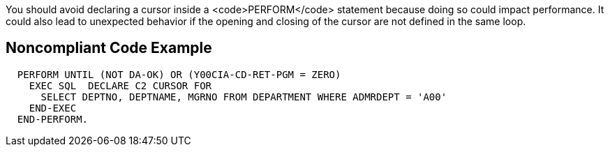 You should avoid declaring a cursor inside a <code>PERFORM</code> statement because doing so could impact performance. It could also lead to unexpected behavior if the opening and closing of the cursor are not defined in the same loop.


== Noncompliant Code Example

----
  PERFORM UNTIL (NOT DA-OK) OR (Y00CIA-CD-RET-PGM = ZERO)
    EXEC SQL  DECLARE C2 CURSOR FOR
      SELECT DEPTNO, DEPTNAME, MGRNO FROM DEPARTMENT WHERE ADMRDEPT = 'A00'
    END-EXEC
  END-PERFORM.
----

